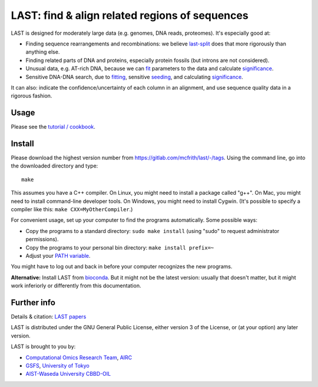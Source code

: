 LAST: find & align related regions of sequences
===============================================

LAST is designed for moderately large data (e.g. genomes, DNA reads,
proteomes).  It's especially good at:

* Finding sequence rearrangements and recombinations: we believe
  last-split_ does that more rigorously than anything else.

* Finding related parts of DNA and proteins, especially protein
  fossils (but introns are not considered).

* Unusual data, e.g. AT-rich DNA, because we can fit_ parameters to
  the data and calculate significance_.

* Sensitive DNA-DNA search, due to fitting_, sensitive seeding_, and
  calculating significance_.

It can also: indicate the confidence/uncertainty of each column in an
alignment, and use sequence quality data in a rigorous fashion.

Usage
-----

Please see the `tutorial / cookbook`_.

Install
-------

Please download the highest version number from
https://gitlab.com/mcfrith/last/-/tags.  Using the command line, go
into the downloaded directory and type::

  make

This assumes you have a C++ compiler.  On Linux, you might need to
install a package called "g++".  On Mac, you might need to install
command-line developer tools.  On Windows, you might need to install
Cygwin.  (It's possible to specify a compiler like this:
``make CXX=MyOtherCompiler``.)

For convenient usage, set up your computer to find the programs
automatically.  Some possible ways:

* Copy the programs to a standard directory: ``sudo make install``
  (using "sudo" to request administrator permissions).

* Copy the programs to your personal bin directory: ``make install prefix=~``

* Adjust your `PATH variable`_.

You might have to log out and back in before your computer recognizes
the new programs.

**Alternative:** Install LAST from bioconda_.  But it might not be the
latest version: usually that doesn't matter, but it might work
inferiorly or differently from this documentation.

Further info
------------

Details & citation: `LAST papers`_

LAST is distributed under the GNU General Public License, either
version 3 of the License, or (at your option) any later version.

LAST is brought to you by:

* `Computational Omics Research Team`_, AIRC_
* GSFS_, `University of Tokyo`_
* `AIST-Waseda University CBBD-OIL`_

.. _fit:
.. _fitting: doc/last-train.rst
.. _last-split: doc/last-split.rst
.. _seeding: doc/last-seeds.rst
.. _significance: doc/last-evalues.rst
.. _tutorial / cookbook: doc/last-tutorial.rst
.. _LAST papers: doc/last-papers.rst
.. _bioconda: https://bioconda.github.io/
.. _PATH variable: https://en.wikipedia.org/wiki/PATH_(variable)
.. _Computational Omics Research Team: https://www.airc.aist.go.jp/en/cort/
.. _AIRC: https://www.airc.aist.go.jp/en/
.. _GSFS: https://www.k.u-tokyo.ac.jp/index.html.en
.. _University of Tokyo: https://www.u-tokyo.ac.jp/en/
.. _AIST-Waseda University CBBD-OIL: https://unit.aist.go.jp/cbbd-oil/en/
